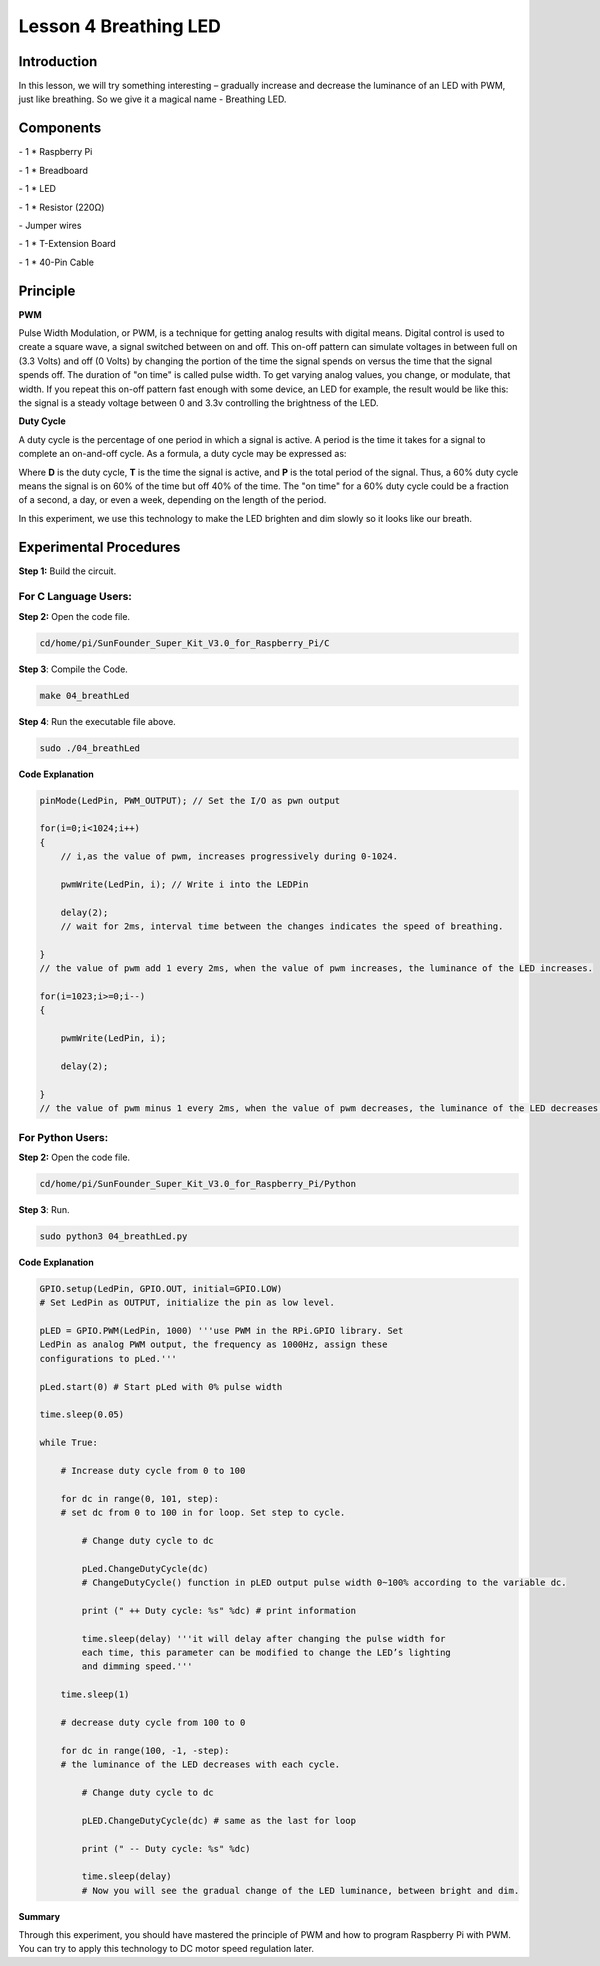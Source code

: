 Lesson 4 Breathing LED
=============================

Introduction
-------------------

In this lesson, we will try something interesting – gradually increase
and decrease the luminance of an LED with PWM, just like breathing. So
we give it a magical name - Breathing LED.

Components
-------------------

\- 1 \* Raspberry Pi

\- 1 \* Breadboard

\- 1 \* LED

\- 1 \* Resistor (220Ω)

\- Jumper wires

\- 1 \* T-Extension Board

\- 1 \* 40-Pin Cable

Principle
-------------------

**PWM**

Pulse Width Modulation, or PWM, is a technique for getting analog
results with digital means. Digital control is used to create a square
wave, a signal switched between on and off. This on-off pattern can
simulate voltages in between full on (3.3 Volts) and off (0 Volts) by
changing the portion of the time the signal spends on versus the time
that the signal spends off. The duration of "on time" is called pulse
width. To get varying analog values, you change, or modulate, that
width. If you repeat this on-off pattern fast enough with some device,
an LED for example, the result would be like this: the signal is a
steady voltage between 0 and 3.3v controlling the brightness of the LED.


**Duty Cycle**

A duty cycle is the percentage of one period in which a signal is
active. A period is the time it takes for a signal to complete an
on-and-off cycle. As a formula, a duty cycle may be expressed as:

.. image:: media/image234.png
    :align: center

Where **D** is the duty cycle, **T** is the time the signal is active, and
**P** is the total period of the signal. Thus, a 60% duty cycle means the
signal is on 60% of the time but off 40% of the time. The "on time" for
a 60% duty cycle could be a fraction of a second, a day, or even a week,
depending on the length of the period.

.. image:: media/image128.png
    :align: center

In this experiment, we use this technology to make the LED brighten and
dim slowly so it looks like our breath.

.. image:: media/image129.png
    :align: center

Experimental Procedures
--------------------------------------

**Step 1:** Build the circuit.

.. image:: media/image130.png
    :align: center

For C Language Users:
^^^^^^^^^^^^^^^^^^^^^^^^^^

**Step 2:** Open the code file.

.. code-block::
    
    cd/home/pi/SunFounder_Super_Kit_V3.0_for_Raspberry_Pi/C

**Step 3**: Compile the Code.

.. code-block::
    
    make 04_breathLed

**Step 4**: Run the executable file above.

.. code-block::
    
    sudo ./04_breathLed

**Code Explanation**

.. code-block:: C
    
    pinMode(LedPin, PWM_OUTPUT); // Set the I/O as pwn output

    for(i=0;i<1024;i++)
    { 
        // i,as the value of pwm, increases progressively during 0-1024.

        pwmWrite(LedPin, i); // Write i into the LEDPin

        delay(2); 
        // wait for 2ms, interval time between the changes indicates the speed of breathing.

    } 
    // the value of pwm add 1 every 2ms, when the value of pwm increases, the luminance of the LED increases.

    for(i=1023;i>=0;i--)
    {

        pwmWrite(LedPin, i);

        delay(2);

    } 
    // the value of pwm minus 1 every 2ms, when the value of pwm decreases, the luminance of the LED decreases.

For Python Users:
^^^^^^^^^^^^^^^^^^^^^

**Step 2:** Open the code file.

.. code-block:: 
    
    cd/home/pi/SunFounder_Super_Kit_V3.0_for_Raspberry_Pi/Python

**Step 3**: Run.

.. code-block:: 
    
    sudo python3 04_breathLed.py

**Code Explanation**


.. code-block:: python
    
    GPIO.setup(LedPin, GPIO.OUT, initial=GPIO.LOW) 
    # Set LedPin as OUTPUT, initialize the pin as low level.

    pLED = GPIO.PWM(LedPin, 1000) '''use PWM in the RPi.GPIO library. Set
    LedPin as analog PWM output, the frequency as 1000Hz, assign these
    configurations to pLed.'''

    pLed.start(0) # Start pLed with 0% pulse width

    time.sleep(0.05)

    while True:

        # Increase duty cycle from 0 to 100

        for dc in range(0, 101, step): 
        # set dc from 0 to 100 in for loop. Set step to cycle.

            # Change duty cycle to dc

            pLed.ChangeDutyCycle(dc) 
            # ChangeDutyCycle() function in pLED output pulse width 0~100% according to the variable dc.

            print (" ++ Duty cycle: %s" %dc) # print information

            time.sleep(delay) '''it will delay after changing the pulse width for
            each time, this parameter can be modified to change the LED’s lighting
            and dimming speed.'''

        time.sleep(1)

        # decrease duty cycle from 100 to 0

        for dc in range(100, -1, -step): 
        # the luminance of the LED decreases with each cycle.

            # Change duty cycle to dc

            pLED.ChangeDutyCycle(dc) # same as the last for loop

            print (" -- Duty cycle: %s" %dc)

            time.sleep(delay) 
            # Now you will see the gradual change of the LED luminance, between bright and dim.

.. image:: media/image131.png
    :align: center

**Summary**

Through this experiment, you should have mastered the principle of PWM
and how to program Raspberry Pi with PWM. You can try to apply this
technology to DC motor speed regulation later.